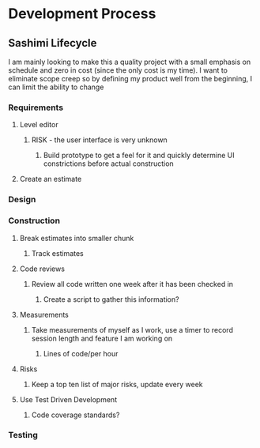 
* Development Process
** Sashimi Lifecycle
   I am mainly looking to make this a quality project with a small emphasis on schedule and zero in cost (since the only cost is my time).
   I want to eliminate scope creep so by defining my product well from the beginning, I can limit the ability to change
*** Requirements
**** Level editor
***** RISK - the user interface is very unknown
****** Build prototype to get a feel for it and quickly determine UI constrictions before actual construction
**** Create an estimate
*** Design
*** Construction
**** Break estimates into smaller chunk
***** Track estimates
**** Code reviews
***** Review all code written one week after it has been checked in
****** Create a script to gather this information?
**** Measurements
***** Take measurements of myself as I work, use a timer to record session length and feature I am working on
****** Lines of code/per hour
**** Risks
***** Keep a top ten list of major risks, update every week
**** Use Test Driven Development
***** Code coverage standards?
*** Testing


